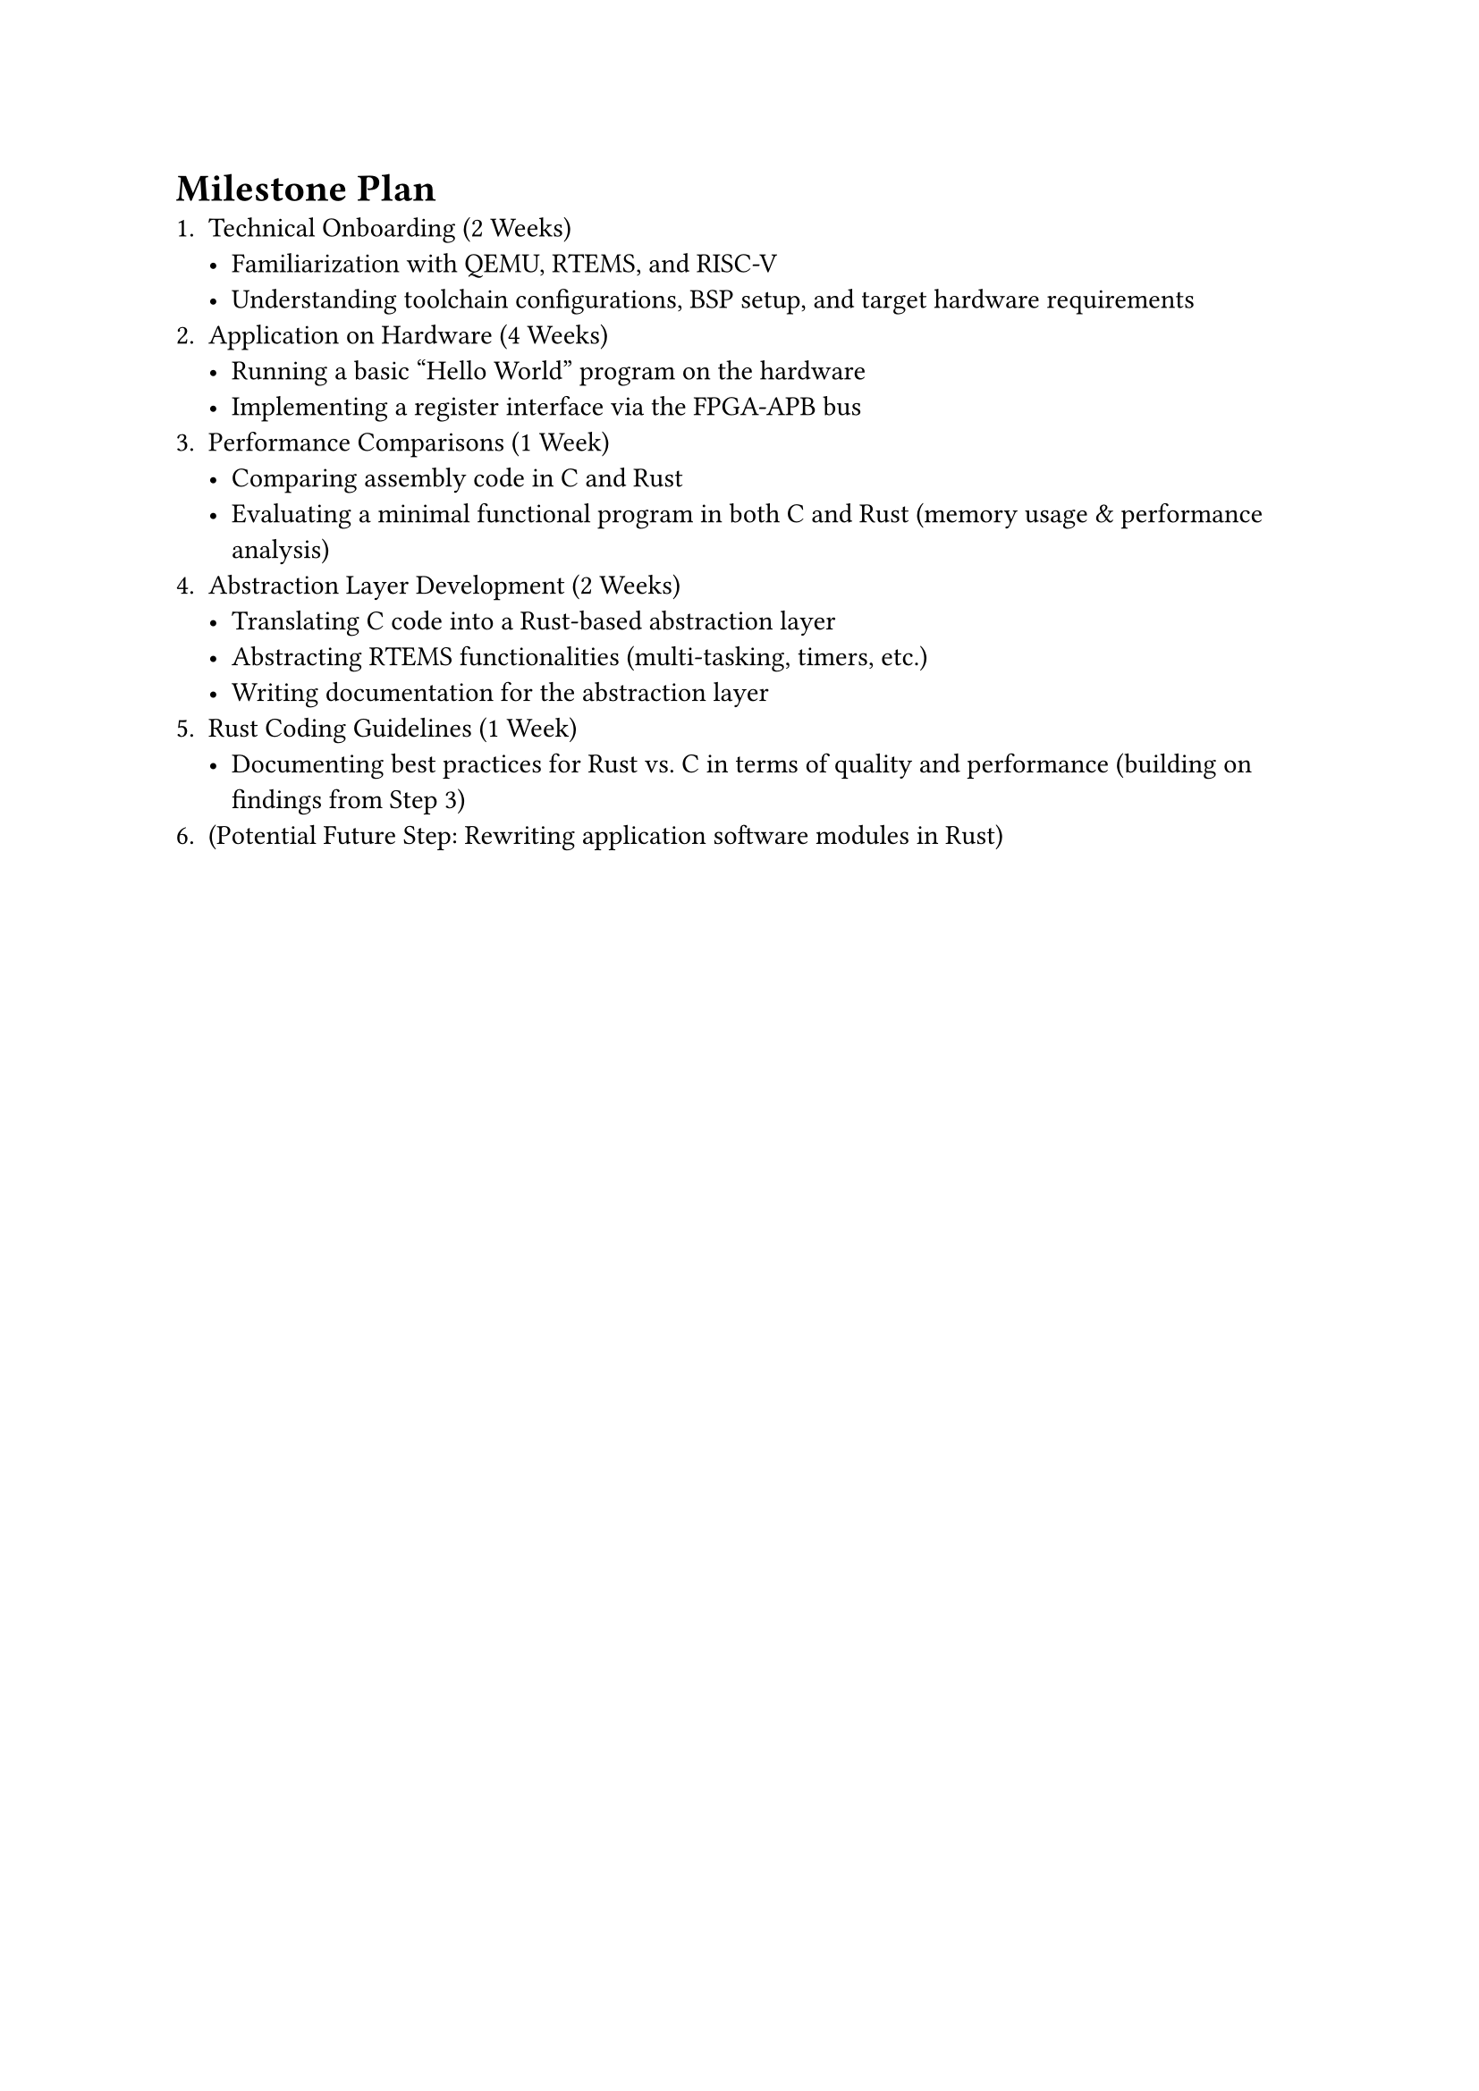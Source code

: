 = Milestone Plan
1. Technical Onboarding (2 Weeks)
    - Familiarization with QEMU, RTEMS, and RISC-V
    - Understanding toolchain configurations, BSP setup, and target hardware requirements
2. Application on Hardware (4 Weeks)
    - Running a basic "Hello World" program on the hardware
    - Implementing a register interface via the FPGA-APB bus
3. Performance Comparisons (1 Week)
    - Comparing assembly code in C and Rust
    - Evaluating a minimal functional program in both C and Rust (memory usage & performance analysis)
4. Abstraction Layer Development (2 Weeks)
    - Translating C code into a Rust-based abstraction layer
    - Abstracting RTEMS functionalities (multi-tasking, timers, etc.)
    - Writing documentation for the abstraction layer
5. Rust Coding Guidelines (1 Week)
    - Documenting best practices for Rust vs. C in terms of quality and performance (building on findings from Step 3)
6. (Potential Future Step: Rewriting application software modules in Rust)
